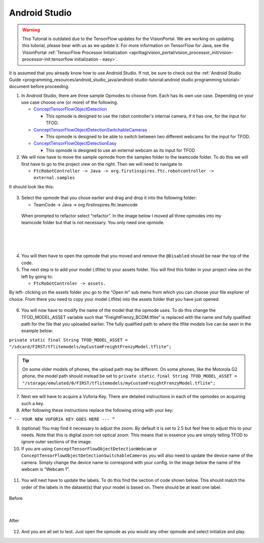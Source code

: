 Android Studio
================

.. warning::
   This Tutorial is outdated due to the TensorFlow updates for the
   VisionPortal. We are working on updating this tutorial, please
   bear with us as we update it. For more information on TensorFlow
   for Java, see the VisionPortal
   :ref:`TensorFlow Processor Initialization <apriltag/vision_portal/vision_processor_init/vision-processor-init:tensorflow initialization - easy>`.

It is assumed that you already know how to use Android Studio. If not,
be sure to check out the :ref:`Android Studio Guide <programming_resources/android_studio_java/android-studio-tutorial:android studio programming tutorial>`
document before proceeding.

1. In Android Studio, there are three sample Opmodes to choose from.
   Each has its own use case. Depending on your use case choose one (or
   more) of the following.

   -  `ConceptTensorFlowObjectDetection <https://github.com/FIRST-Tech-Challenge/FtcRobotController/blob/master/FtcRobotController/src/main/java/org/firstinspires/ftc/robotcontroller/external/samples/ConceptTensorFlowObjectDetection.java>`_

      -  This opmode is designed to use the robot controller's internal
         camera, if it has one, for the input for TFOD.

   -  `ConceptTensorFlowObjectDetectionSwitchableCameras <https://github.com/FIRST-Tech-Challenge/FtcRobotController/blob/master/FtcRobotController/src/main/java/org/firstinspires/ftc/robotcontroller/external/samples/ConceptTensorFlowObjectDetectionSwitchableCameras.java>`_

      -  This opmode is designed to be able to switch between two
         different webcams for the input for TFOD.

   -  `ConceptTensorFlowObjectDetectionEasy <https://github.com/FIRST-Tech-Challenge/FtcRobotController/blob/master/FtcRobotController/src/main/java/org/firstinspires/ftc/robotcontroller/external/samples/ConceptTensorFlowObjectDetectionEasy.java>`__

      -  This opmode is designed to use an external webcam as its input
         for TFOD

2. We will now have to move the sample opmode from the samples folder to
   the teamcode folder. To do this we will first have to go to the
   project view on the right. Then we will need to navigate to

   -  ``FtcRobotController -> Java ->
      org.firstinspires.ftc.robotcontroller -> external.samples``

It should look like this:

.. figure:: images/image22.png
   :align: center

3. Select the opmode that you chose earlier and drag and drop it into
   the following folder:

   -  TeamCode -> Java -> org.firstinspires.ftc.teamcode

..

   When prompted to refactor select “refactor”. In the image below I
   moved all three opmodes into my teamcode folder but that is not
   necessary. You only need one opmode.

.. figure:: images/image23.png
    :align: center

|

.. figure:: images/image24.png
    :align: center

|

.. figure:: images/image25.png
    :align: center

4. You will then have to open the opmode that you moved and remove the
   ``@Disabled`` should be near the top of the code.

5. The next step is to add your model (.tflite) to your assets folder.
   You will find this folder in your project view on the left by going
   to:

   -  ``FtcRobotControler -> assets.``

By left- clicking on the assets folder you go to the “Open In” sub menu
from which you can choose your file explorer of choice. From there you
need to copy your model (.tflite) into the assets folder that you have
just opened.

.. figure:: images/image26.png
   :align: center

6. You will now have to modify the name of the model that the opmode
   uses. To do this change the TFOD_MODEL_ASSET variable such that
   “FreightFrenzy_BCDM.tflite” is replaced with the name and fully
   qualified path for the file that you uploaded earlier. The fully
   qualified path to where the tflite models live can be seen in the
   example below:

``private static final String TFOD_MODEL_ASSET =
"/sdcard/FIRST/tflitemodels/myCustomFreightFrenzyModel.tflite";``

.. tip:: On some older models of phones, the upload path may be 
   different. On some phones, like the Motorola G2 phone, the model 
   path should instead be set to 
   ``private static final String TFOD_MODEL_ASSET = 
   "/storage/emulated/0/FIRST/tflitemodels/myCustomFreightFrenzyModel.tflite";``

7. Next we will have to acquire a Vuforia Key. There are detailed
   instructions in each of the opmodes on acquiring such a key.

8. After following these instructions replace the following string with
   your key:

``“ -- YOUR NEW VUFORIA KEY GOES HERE --- “``

9.  (optional) You may find it necessary to adjust the zoom. By default
    it is set to 2.5 but feel free to adjust this to your needs. Note
    that this is digital zoom not optical zoom. This means that in
    essence you are simply telling TFOD to ignore outer sections of the
    image.

10. If you are using ``ConceptTensorFlowObjectDetectionWebcam`` or
    ``ConceptTensorFlowObjectDetectionSwitchableCameras`` you will also need
    to update the device name of the camera. Simply change the device
    name to correspond with your config. In the image below the name of
    the webcam is “Webcam 1”.

.. figure:: images/image27.png
   :align: center

.. figure:: images/image28.png
   :align: center

11. You will next have to update the labels. To do this find the section
    of code shown below. This should match the order of the labels in
    the dataset(s) that your model is based on. There should be at least
    one label.




.. figure:: images/image29.png
    :align: center
    
    Before

|

.. figure:: images/image30.png
    :align: center

    After

12. And you are all set to test. Just open the opmode as you would any
    other opmode and select initialize and play.
